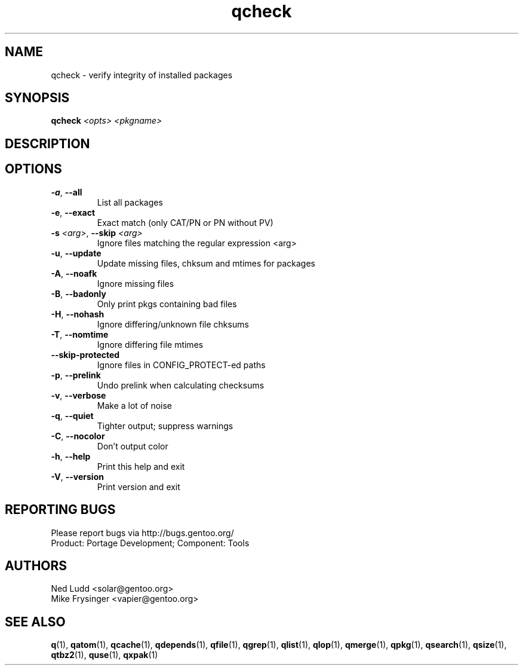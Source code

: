 .TH qcheck "1" "Sep 2013" "Gentoo Foundation" "qcheck"
.SH NAME
qcheck \- verify integrity of installed packages
.SH SYNOPSIS
.B qcheck
\fI<opts> <pkgname>\fR
.SH DESCRIPTION

.SH OPTIONS
.TP
\fB\-a\fR, \fB\-\-all\fR
List all packages
.TP
\fB\-e\fR, \fB\-\-exact\fR
Exact match (only CAT/PN or PN without PV)
.TP
\fB\-s\fR \fI<arg>\fR, \fB\-\-skip\fR \fI<arg>\fR
Ignore files matching the regular expression <arg>
.TP
\fB\-u\fR, \fB\-\-update\fR
Update missing files, chksum and mtimes for packages
.TP
\fB\-A\fR, \fB\-\-noafk\fR
Ignore missing files
.TP
\fB\-B\fR, \fB\-\-badonly\fR
Only print pkgs containing bad files
.TP
\fB\-H\fR, \fB\-\-nohash\fR
Ignore differing/unknown file chksums
.TP
\fB\-T\fR, \fB\-\-nomtime\fR
Ignore differing file mtimes
.TP
\fB\-\-skip\-protected\fR
Ignore files in CONFIG_PROTECT-ed paths
.TP
\fB\-p\fR, \fB\-\-prelink\fR
Undo prelink when calculating checksums
.TP
\fB\-v\fR, \fB\-\-verbose\fR
Make a lot of noise
.TP
\fB\-q\fR, \fB\-\-quiet\fR
Tighter output; suppress warnings
.TP
\fB\-C\fR, \fB\-\-nocolor\fR
Don't output color
.TP
\fB\-h\fR, \fB\-\-help\fR
Print this help and exit
.TP
\fB\-V\fR, \fB\-\-version\fR
Print version and exit

.SH "REPORTING BUGS"
Please report bugs via http://bugs.gentoo.org/
.br
Product: Portage Development; Component: Tools
.SH AUTHORS
.nf
Ned Ludd <solar@gentoo.org>
Mike Frysinger <vapier@gentoo.org>
.fi
.SH "SEE ALSO"
.BR q (1),
.BR qatom (1),
.BR qcache (1),
.BR qdepends (1),
.BR qfile (1),
.BR qgrep (1),
.BR qlist (1),
.BR qlop (1),
.BR qmerge (1),
.BR qpkg (1),
.BR qsearch (1),
.BR qsize (1),
.BR qtbz2 (1),
.BR quse (1),
.BR qxpak (1)
